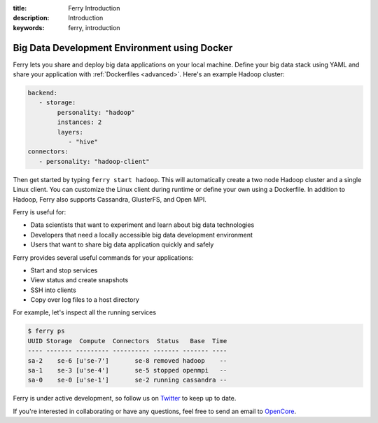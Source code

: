 :title: Ferry Introduction
:description: Introduction
:keywords: ferry, introduction

.. _intro:

Big Data Development Environment using Docker
=============================================

Ferry lets you share and deploy big data applications on your local machine. Define your big data stack using YAML and
share your application with :ref:`Dockerfiles <advanced>`. Here's an example Hadoop cluster:

.. code-block:: yaml

   backend:
      - storage:
           personality: "hadoop"
           instances: 2
           layers:
              - "hive"
   connectors:
      - personality: "hadoop-client"

Then get started by typing ``ferry start hadoop``. This will automatically create a two node
Hadoop cluster and a single Linux client. You can customize the Linux client during runtime or define your own using a Dockerfile. In addition to Hadoop, Ferry also supports Cassandra, GlusterFS, and Open MPI. 

Ferry is useful for:

- Data scientists that want to experiment and learn about big data technologies
- Developers that need a locally accessible big data development environment
- Users that want to share big data application quickly and safely

Ferry provides several useful commands for your applications: 

- Start and stop services
- View status and create snapshots
- SSH into clients
- Copy over log files to a host directory

For example, let's inspect all the running services

.. code-block:: bash

   $ ferry ps
   UUID Storage  Compute  Connectors  Status   Base  Time
   ---- ------- --------- ---------- ------- ------- ----
   sa-2    se-6 [u'se-7']       se-8 removed hadoop    --
   sa-1    se-3 [u'se-4']       se-5 stopped openmpi   --
   sa-0    se-0 [u'se-1']       se-2 running cassandra --

Ferry is under active development, so follow us on `Twitter <https://twitter.com/open_core_io/>`_ to keep up to date. 

If you're interested in collaborating or have any questions, feel free to send an email to `OpenCore <mailto://info@opencore.io/>`_. 
